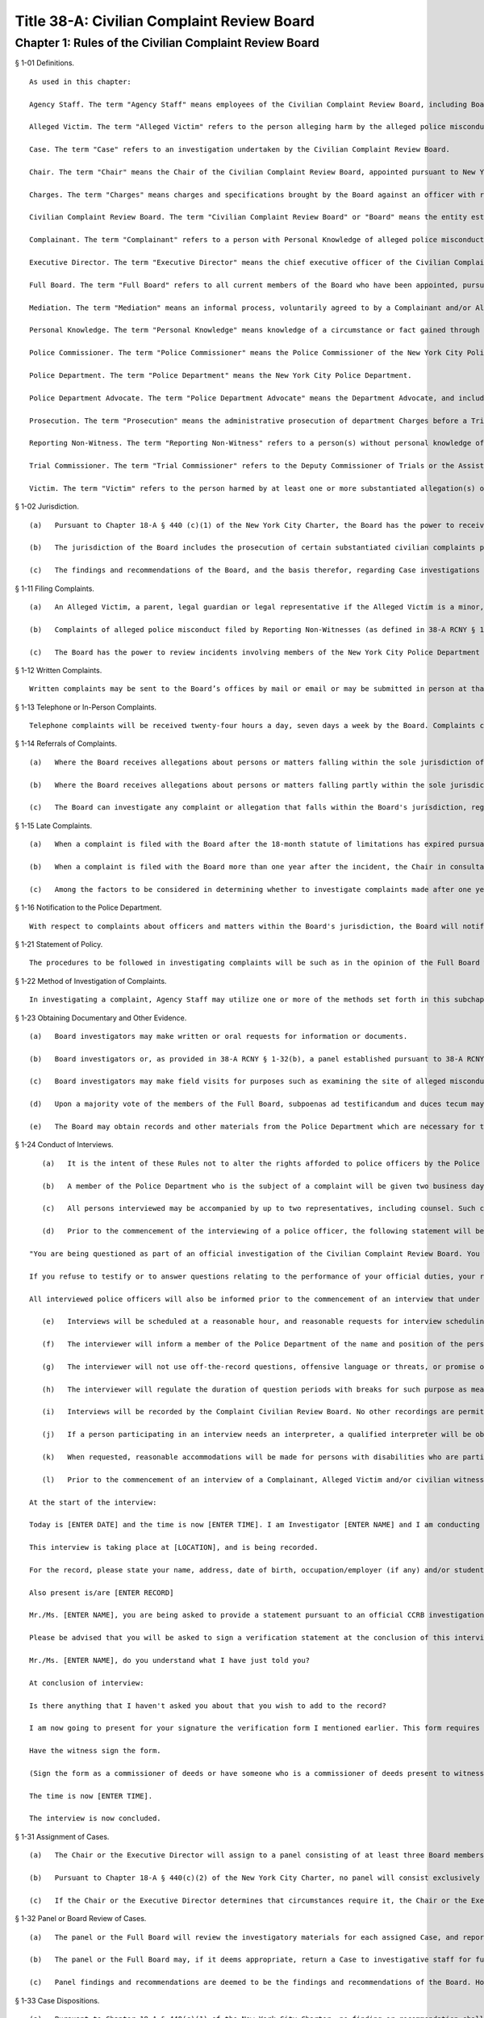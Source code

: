 Title 38-A: Civilian Complaint Review Board
===================================================
Chapter 1: Rules of the Civilian Complaint Review Board
--------------------------------------------------
§ 1-01 Definitions. ::


	As used in this chapter:
	
	Agency Staff. The term "Agency Staff" means employees of the Civilian Complaint Review Board, including Board investigators.
	
	Alleged Victim. The term "Alleged Victim" refers to the person alleging harm by the alleged police misconduct.
	
	Case. The term "Case" refers to an investigation undertaken by the Civilian Complaint Review Board.
	
	Chair. The term "Chair" means the Chair of the Civilian Complaint Review Board, appointed pursuant to New York City Charter § 440(b)(1).
	
	Charges. The term "Charges" means charges and specifications brought by the Board against an officer with respect to an allegation falling within the jurisdiction of the Board and substantiated by the Board with the recommendation of charges and specifications.
	
	Civilian Complaint Review Board. The term "Civilian Complaint Review Board" or "Board" means the entity established by Local Law No. 1 for the year 1993, codified as § 440 of the New York City Charter.
	
	Complainant. The term "Complainant" refers to a person with Personal Knowledge of alleged police misconduct who is filing a complaint on behalf of themselves or another person regarding the alleged misconduct.
	
	Executive Director. The term "Executive Director" means the chief executive officer of the Civilian Complaint Review Board, appointed pursuant to New York City Charter § 440(c)(5).
	
	Full Board. The term "Full Board" refers to all current members of the Board who have been appointed, pursuant to New York City Charter § 440(b)(1).
	
	Mediation. The term "Mediation" means an informal process, voluntarily agreed to by a Complainant and/or Alleged Victim and the subject officer and conducted with the assistance of a neutral third party, engaged in for the purpose of fully and frankly discussing alleged misconduct and attempting to arrive at a mutually agreeable resolution of a complaint.
	
	Personal Knowledge. The term "Personal Knowledge" means knowledge of a circumstance or fact gained through firsthand observation or experience.
	
	Police Commissioner. The term "Police Commissioner" means the Police Commissioner of the New York City Police Department, and where appropriate, his or her designee.
	
	Police Department. The term "Police Department" means the New York City Police Department.
	
	Police Department Advocate. The term "Police Department Advocate" means the Department Advocate, and includes any Assistant Department Advocate of the Police Department.
	
	Prosecution. The term "Prosecution" means the administrative prosecution of department Charges before a Trial Commissioner and includes all matters undertaken pursuant to such prosecution.
	
	Reporting Non-Witness. The term "Reporting Non-Witness" refers to a person(s) without personal knowledge of the alleged police misconduct filing a complaint on behalf of another person.
	
	Trial Commissioner. The term "Trial Commissioner" refers to the Deputy Commissioner of Trials or the Assistant Deputy Commissioner of Trials of the Police Department.
	
	Victim. The term "Victim" refers to the person harmed by at least one or more substantiated allegation(s) of police misconduct.
	
	




§ 1-02 Jurisdiction. ::


	   (a)   Pursuant to Chapter 18-A § 440 (c)(1) of the New York City Charter, the Board has the power to receive, investigate, hear, make findings and recommend action upon complaints by members of the public against uniformed members of the New York City Police Department that allege misconduct involving excessive use of force, abuse of authority, discourtesy, or use of offensive language, including, but not limited to, slurs relating to race, ethnicity, religion, gender, sexual orientation and disability.
	
	   (b)   The jurisdiction of the Board includes the prosecution of certain substantiated civilian complaints pursuant to a Memorandum of Understanding (MOU) executed by the Board and the Police Department on April 2, 2012, (as from time to time amended) during the period that such MOU is in effect.
	
	   (c)   The findings and recommendations of the Board, and the basis therefor, regarding Case investigations and administrative Prosecutions will be submitted to the Police Commissioner.
	
	




§ 1-11 Filing Complaints. ::


	   (a)   An Alleged Victim, a parent, legal guardian or legal representative if the Alleged Victim is a minor, or any individual having Personal Knowledge (as defined in 38-A RCNY § 1-01) of alleged misconduct by a member of the New York City Police Department, each have standing to file a complaint.
	
	   (b)   Complaints of alleged police misconduct filed by Reporting Non-Witnesses (as defined in 38-A RCNY § 1-01) may be investigated at the discretion of the Executive Director or Chair of the Board. Among the factors to be considered are: the nature and/or severity of the alleged misconduct, the availability of evidence and/or witnesses, the ability to identify officers and civilians involved, the practicability of conducting a full investigation within the time prescribed by the statute of limitations and the numbers of complaints received by the Board regarding the incident.
	
	   (c)   The Board has the power to review incidents involving members of the New York City Police Department and investigate Cases arising therefrom within the Board’s jurisdiction under the New York City Charter.
	
	




§ 1-12 Written Complaints. ::


	Written complaints may be sent to the Board’s offices by mail or email or may be submitted in person at that office during operating hours. Written complaints may be filed on forms furnished by the Board. The Board will accept written complaints filed at local precincts and forwarded by the Police Department. The Board will also accept complaints submitted through the CCRB’s website and by such other methods as the Board may determine.
	
	




§ 1-13 Telephone or In-Person Complaints. ::


	Telephone complaints will be received twenty-four hours a day, seven days a week by the Board. Complaints can be reported in person at the Board office during operating hours. Complaints may also be filed at public locations to be designated by the Board.
	
	




§ 1-14 Referrals of Complaints. ::


	   (a)   Where the Board receives allegations about persons or matters falling within the sole jurisdiction of another agency (and not that of the Board), the Chair or the Executive Director will refer such allegations to such other agency.
	
	   (b)   Where the Board receives allegations about persons or matters falling partly within the sole jurisdiction of another agency (and not that of the Board) and partly within the joint jurisdiction of both the other agency and the Board, the Chair in consultation with the Executive Director may refer the entire complaint to the other agency if in the determination of Chair, in consultation with the Executive Director, it is appropriate for the entire complaint to be investigated by one single agency.
	
	   (c)   The Board can investigate any complaint or allegation that falls within the Board's jurisdiction, regardless of whether another agency is investigating or has previously investigated the same complaint or allegation.
	
	




§ 1-15 Late Complaints. ::


	   (a)   When a complaint is filed with the Board after the 18-month statute of limitations has expired pursuant to Civil Service Law § 75(4), the Chair in consultation with the Executive Director will determine whether to investigate the complaint.
	
	   (b)   When a complaint is filed with the Board more than one year after the incident, the Chair in consultation with the Executive Director will determine whether to investigate the complaint.
	
	   (c)   Among the factors to be considered in determining whether to investigate complaints made after one year or after the 18-month statute of limitations has expired are: the nature and/or severity of the alleged misconduct, the availability of evidence and/or witnesses, the ability to identify officers and civilians involved, the practicability of conducting a full investigation within any applicable limitation period, the reason for the late filing and the numbers of complaints received by the Board regarding the incident.
	
	




§ 1-16 Notification to the Police Department. ::


	With respect to complaints about officers and matters within the Board's jurisdiction, the Board will notify the Police Department of the actions complained of within a reasonable period of time after receipt of the complaint.
	
	




§ 1-21 Statement of Policy. ::


	The procedures to be followed in investigating complaints will be such as in the opinion of the Full Board will best facilitate accurate, orderly and thorough fact-finding.
	
	




§ 1-22 Method of Investigation of Complaints. ::


	In investigating a complaint, Agency Staff may utilize one or more of the methods set forth in this subchapter, and any other techniques not enumerated here, as may be allowed by law in conducting an investigation.
	
	




§ 1-23 Obtaining Documentary and Other Evidence. ::


	   (a)   Board investigators may make written or oral requests for information or documents.
	
	   (b)   Board investigators or, as provided in 38-A RCNY § 1-32(b), a panel established pursuant to 38-A RCNY § 1-31, may interview the Complainant, Alleged Victim, the subject officer, and/or witnesses.
	
	   (c)   Board investigators may make field visits for purposes such as examining the site of alleged misconduct and interviewing witnesses.
	
	   (d)   Upon a majority vote of the members of the Full Board, subpoenas ad testificandum and duces tecum may be issued and served. Such subpoenas are enforceable pursuant to relevant provisions of Article 23 of the New York Civil Practice Law and Rules.
	
	   (e)   The Board may obtain records and other materials from the Police Department which are necessary for the investigation of complaints submitted to the Board, except such records and materials that cannot be disclosed by law. In the event that requests for records or other evidence are not complied with, investigators may request that the Board issue a subpoena duces tecum or a subpoena ad testificandum.
	
	




§ 1-24 Conduct of Interviews. ::


	   (a)   It is the intent of these Rules not to alter the rights afforded to police officers by the Police Department Patrol Guide with respect to interviews in a manner that diminishes such rights, including but not limited to the right to notice of an interview, the right to counsel, and the right not to be compelled to incriminate oneself.
	
	   (b)   A member of the Police Department who is the subject of a complaint will be given two business days notice prior to the date of an interview, to obtain and consult with counsel. A member of the Police Department who is a witness in an investigation of a complaint will be given a period of time, up to two business days, to confer with counsel.
	
	   (c)   All persons interviewed may be accompanied by up to two representatives, including counsel. Such counsel or representative may advise the person interviewed as circumstances may warrant, but may not otherwise participate in the proceeding.
	
	   (d)   Prior to the commencement of the interviewing of a police officer, the following statement will be read to such officer:
	
	"You are being questioned as part of an official investigation of the Civilian Complaint Review Board. You will be asked questions specifically directed and narrowly related to the performance of your duties. You are entitled to all the rights and privileges guaranteed by the laws of the State of New York, the Constitution of this State and the Constitution of the United States, including the right not to be compelled to incriminate yourself and the right to have legal counsel present at each and every stage of this investigation.
	
	If you refuse to testify or to answer questions relating to the performance of your official duties, your refusal will be reported to the Police Commissioner and you will be subject to Police Department charges which could result in your dismissal from the Police Department. If you do answer, neither your statements nor any information or evidence which is gained by reason of such statements can be used against you in any subsequent criminal proceedings. However, these statements may be used against you in relation to subsequent Police Department charges."
	
	All interviewed police officers will also be informed prior to the commencement of an interview that under the New York City Police Department Patrol Guide, absent exceptional circumstances, an officer will be dismissed from the Police Department for intentionally making a false official statement that is material to the pending investigation.
	
	   (e)   Interviews will be scheduled at a reasonable hour, and reasonable requests for interview scheduling or rescheduling will be accommodated. If possible, an interview with a police officer will be scheduled when such officer is on duty and during daytime hours. Interviews may be conducted at the Board's offices or other locations designated by the Board.
	
	   (f)   The interviewer will inform a member of the Police Department of the name and position of the person in charge of the investigation, the name and position of the interviewer, the identity of all persons present at the interview, whether the member is a subject or witness in the investigation, the nature of the complaint and information concerning all allegations, and the identity of witnesses and Complainants, except that addresses need not be disclosed and confidential sources need not be identified unless they are witnesses to the alleged incident.
	
	   (g)   The interviewer will not use off-the-record questions, offensive language or threats, or promise of reward for answering questions.
	
	   (h)   The interviewer will regulate the duration of question periods with breaks for such purpose as meals, personal necessity and telephone calls. The interviewer must record all recesses.
	
	   (i)   Interviews will be recorded by the Complaint Civilian Review Board. No other recordings are permitted.
	
	   (j)   If a person participating in an interview needs an interpreter, a qualified interpreter will be obtained from an official registry of interpreters or another reliable source as soon as possible.
	
	   (k)   When requested, reasonable accommodations will be made for persons with disabilities who are participating in an interview.
	
	   (l)   Prior to the commencement of an interview of a Complainant, Alleged Victim and/or civilian witness, the following statement will be read to such person, in sum and substance:
	
	At the start of the interview:
	
	Today is [ENTER DATE] and the time is now [ENTER TIME]. I am Investigator [ENTER NAME] and I am conducting an official investigation into Civilian Complaint Review Board case number [ENTER CASE NUMBER]. In this case, an allegation of misconduct has been made against (a) member(s) of the New York City Police Department.
	
	This interview is taking place at [LOCATION], and is being recorded.
	
	For the record, please state your name, address, date of birth, occupation/employer (if any) and/or student status.
	
	Also present is/are [ENTER RECORD]
	
	Mr./Ms. [ENTER NAME], you are being asked to provide a statement pursuant to an official CCRB investigation under the authority granted the CCRB pursuant to Section 440 of the New York City Charter. All statements made become part of the official investigative file and may be disclosed pursuant to subpoena or other document request to the extent permitted by law and in furtherance of criminal, administrative or civil litigation.
	
	Please be advised that you will be asked to sign a verification statement at the conclusion of this interview verifying that all of the statements you have provided in connection with this investigation are true to your knowledge.
	
	Mr./Ms. [ENTER NAME], do you understand what I have just told you?
	
	At conclusion of interview:
	
	Is there anything that I haven't asked you about that you wish to add to the record?
	
	I am now going to present for your signature the verification form I mentioned earlier. This form requires your signature and reflects the fact that you have verified that the statements you have made in connection with this case are true to your knowledge.
	
	Have the witness sign the form.
	
	(Sign the form as a commissioner of deeds or have someone who is a commissioner of deeds present to witness the civilian's signature and sign the form as a commissioner of deeds).
	
	The time is now [ENTER TIME].
	
	The interview is now concluded.
	
	




§ 1-31 Assignment of Cases. ::


	   (a)   The Chair or the Executive Director will assign to a panel consisting of at least three Board members, or may assign to the Full Board for review, all Cases which have been fully investigated, and such other Cases or categories of Cases as the Board may determine by resolution.
	
	   (b)   Pursuant to Chapter 18-A § 440(c)(2) of the New York City Charter, no panel will consist exclusively of members designated by the Council, Police Commissioner or selected by the Mayor. Panel membership will be determined by the Chair, but each panel will consist of at least one member designated by City Council, at least one designated by the Police Commissioner, and at least one designated by the Mayor; unless such a panel composition would interfere with or unreasonably delay the Civilian Complaint Review Board's operations. Panel membership will be rotated on a regular basis.
	
	   (c)   If the Chair or the Executive Director determines that circumstances require it, the Chair or the Executive Director may reassign a Case to a new panel.
	
	




§ 1-32 Panel or Board Review of Cases. ::


	   (a)   The panel or the Full Board will review the investigatory materials for each assigned Case, and report its findings and recommendations in writing.
	
	   (b)   The panel or the Full Board may, if it deems appropriate, return a Case to investigative staff for further investigation. A panel may conduct additional fact-finding, including interviews, in accordance with the provisions of 38-A RCNY § 1-24.
	
	   (c)   Panel findings and recommendations are deemed to be the findings and recommendations of the Board. However, upon request of a member of the panel, or upon the direction of the Chair at the request of any member of the Board, the Case will be referred to the Full Board for its consideration.
	
	




§ 1-33 Case Dispositions. ::


	   (a)   Pursuant to Chapter 18-A § 440(c)(1) of the New York City Charter, no finding or recommendation shall be based solely upon an unsworn complaint or statement, nor shall prior unsubstantiated, unfounded or withdrawn complaints be the sole basis for any such finding or recommendation.
	
	   (b)   Panels or the Full Board will employ a "preponderance of the evidence" standard of proof in evaluating Cases.
	
	   (c)   The findings and recommendations with respect to each Case reviewed by the Board will be submitted to the Police Commissioner.
	
	   (d)   Where the disposition of one or more allegations is "Substantiated," as defined in Subdivision (e) of this section, the Board's findings and recommendations will be forwarded in writing to the Police Commissioner within five business days and include appropriate pedigree information regarding the subject officer, the Case number and any other control or serial number assigned to the Case, and a summary of the pertinent facts. Based on its findings, the Board may recommend penalties of Charges, command discipline or instructions with formalized training, or any combination of these. However, if the Board or panel recommends Charges for any Case allegation against a subject officer, all substantiated allegations against that officer will be included as part of that recommendation.
	
	   (e)   The following categories of Case investigation dispositions will be used in reports to the Police Commissioner:
	
	      (1)   Substantiated: there was a preponderance of evidence that the acts alleged occurred and constituted misconduct.
	
	      (2)   Unsubstantiated: there was insufficient evidence to establish whether or not there was an act of misconduct.
	
	      (3)   Exonerated: there was a preponderance of the evidence that the acts alleged occurred but did not constitute misconduct.
	
	      (4)   Unfounded: there was a preponderance of the evidence that the acts alleged did not occur.
	
	      (5)   Complaint Withdrawn: the Complainant withdrew the complaint.
	
	      (6)   Complainant Unavailable: the Complainant could not be reached or located.
	
	      (7)   Alleged Victim Unavailable: the Alleged Victim could not be reached or located.
	
	      (8)   Complainant Uncooperative: the participation of the Complainant was insufficient to enable the Board to conduct a full investigation.
	
	      (9)   Alleged Victim Uncooperative: the participation of the Alleged Victim was insufficient to enable the Board to conduct a full investigation.
	
	      (10)   Alleged Victim Unidentified: the Board could not identify the Alleged Victim and therefore was unable to conduct a full investigation.
	
	      (11)   Officer Unidentified: the Board was unable to identify the officer who was the subject of the allegation.
	
	      (12)   Referral: the complaint was referred to another agency.
	
	      (13)   No Jurisdiction: the complaint does not fall within the jurisdiction of the Board.
	
	      (14)   Mediated: the parties to the mediation agreed that the complaint should be considered as having been resolved through mediation.
	
	      (15)   Mediation Attempted: the parties agreed to mediate the complaint but the civilian subsequently did not participate in the mediation.
	
	      (16)   Miscellaneous: the subject of the complaint is not currently employed by the Police Department as a police officer.
	
	      (17)   Administrative Closure: the Case was referred to the Board by another agency, not by a member of the public, and the Board was unable to conduct a full investigation.
	
	




§ 1-34 Cases Closed without a Full Investigation. ::


	   (a)   The Full Board, a panel, or the Executive Director may close without conducting a full investigation any Case falling within categories (5) through (17) of 38-A RCNY § 1-33(e).
	
	   (b)   No Case(s) falling within categories (5) through (17) of 38-A RCNY § 1-33(e) will be closed by the Executive Director until copies have first been provided to any member of the Full Board who has asked to review copies of said Case(s).
	
	   (c)   The Executive Director must from time to time conduct an audit of Cases closed pursuant to this rule. After an audit of the aforementioned sample of Cases, the Executive Director will report his or her review of those Cases to the Full Board.
	
	




§ 1-35 Communications with and Notifications to Complainants, Alleged Victims, and Reporting Non-Witnesses Regarding Status of Complaints. ::


	   (a)   Within seven business days of the receipt of a complaint, the Board will notify a Complainant, Alleged Victim, and/or Reporting Non-Witness by telephone or letter that the Civilian Complaint Review Board has received the complaint, and must identify the Case number and Agency Staff assigned to investigate the Case.
	
	   (b)   The Civilian Complaint Review Board will, within seven business days of a final decision of the Board, write to the Complainant and/or Alleged Victim with such findings and recommendations.
	
	   (c)   If an allegation is substantiated and Charges are recommended by a panel or the Full Board, the Civilian Complaint Review Board will, as soon as it is determined under 38-A RCNY § 1-42, advise the Complainant and/or Alleged Victim in writing whether such allegation will be prosecuted and, if it will, whether the Board or the Police Department Advocate will be responsible for prosecuting it.
	
	   (d)   The Civilian Complaint Review Board will within seven business days of the Civilian Complaint Review Board's receipt of the Police Commissioner's final determination notify the Complainant and/or Alleged Victim by letter of the final action taken by the Police Commissioner.
	
	




§ 1-36 Reconsideration or Reopening of Cases. ::


	   (a)   Upon receipt of a written request to reconsider or reopen a Case from a Complainant, Alleged Victim, Victim or subject police officer, a panel, Chair, or Executive Director may:
	
	      (1)   Reopen any Case previously closed without a full investigation; or
	
	      (2)   Agree to reconsider any Case previously closed with a full investigation if
	
	         i.   New evidence becomes available which could reasonably lead to a different finding or recommendation in the Case; or
	
	         ii.   A previously unavailable or uncooperative witness becomes available which could reasonably lead to a different finding or recommendation in the Case; or
	
	         iii.   If reopening or reconsidering the Case serves the interests of justice.
	
	   (b)   Upon receipt of a written request sent by the Police Department Advocate requesting the reconsideration of a previously fully investigated Case with panel findings and recommendations, a panel, the Chair, or the Full Board may agree to reconsider the penalty and/or disposition of an allegation if:
	
	      (1)   The penalty recommended for the Case by the deciding panel or Full Board against any subject officer is found by the deciding panel or Full Board to be inappropriate or excessive; or
	
	      (2)   There exists new facts or evidence that were not previously known by the deciding panel or Full Board which could reasonably lead to a different finding or recommendation in the Case; or
	
	      (3)   There are matters of fact or law which are found to have been overlooked or misapprehended by the deciding panel or Full Board or if reconsidering the case serves the interests of justice.
	
	In considering requests from the Police Department Advocate, any such request must be made to the Chair, Executive Director, deciding panel, or Full Board, addressed to the Executive Director, within 30 days from receipt of the Civilian Complaint Review Board’s initial findings and recommendations of a Case, absent good cause for any such delay beyond 30 days.
	
	   (c)   The Full Board, Chair, a panel, or Executive Director considering a request to reopen or reconsider a Case will have full discretion in making a determination, and may properly consider all relevant circumstances, including, but not limited to: any delays on the part of the person requesting that the Case be reopened; new, material information as to the Complainant, Alleged Victim, Victim, the subject officer, or any civilian or police witness; and the practicability of conducting a full investigation of the allegations contained in the Case within any applicable limitation period.
	
	   (d)   If a previously closed Case is reopened or reconsidered:
	
	      (1)   If all members of the previously deciding panel are presently members of the Board, then that previously deciding panel will be reconvened to reconsider the Case.
	
	      (2)   If any member of the previously deciding panel is no longer a member of the Board, then the remaining members of the previously deciding panel will be reconvened with a replacement panel member designated by the Chair as required by 38-A RCNY § 1-31(b) to reconsider the Case.
	
	      (3)   If all members of the previously deciding panel are no longer members of the Board, the Chair will select a panel will be convened to reconsider the Case pursuant to 38-A RCNY § 1-32.
	
	




§ 1-41 Introduction. ::


	This Subchapter E is adopted pursuant to a Memorandum of Understanding (the "MOU") dated April 2, 2012, and made between the Police Commissioner and the Chair, concerning the administrative prosecution by the Board of Cases in which it finds that an allegation falling within its jurisdiction has been substantiated against an officer and recommends that formal Charges and specifications be brought against such officer. The MOU takes effect on the date on which this Subchapter E takes effect and applies to allegations substantiated by the Board and in which the Board has recommended that charges and specifications be preferred on or after such date. This Subchapter E does not create any rights or benefits in any third parties.
	
	




§ 1-42 Prosecution of Charges. ::


	   (a)   Where the Board finds an allegation falling within its jurisdiction to have been substantiated against an officer and recommends that Charges be brought against such officer, the Board will promptly notify the Police Commissioner of its finding and recommendation.
	
	   (b)   In those limited circumstances where the Police Commissioner determines that the Civilian Complaint Review Board's prosecution of the Charges would be detrimental to the Police Department's disciplinary process, the Police Commissioner shall so notify the Civilian Complaint Review Board. Such instances shall be limited to Cases in which there are parallel or related criminal investigations, or when, in the instance of an officer with no disciplinary history or prior substantiated Civilian Complaint Review Board complaints, based on such officer's record and disciplinary history the interests of justice would not be served.
	
	   (c)   Any request by the Police Commissioner for the Civilian Complaint Review Board to refrain from prosecution of Charges shall be made in writing to the Civilian Complaint Review Board and shall include a detailed explanation for such request and a statement detailing what discipline if any the Police Commissioner would pursue on such officer.
	
	   (d)   The Civilian Complaint Review Board may reject such request to refrain from Prosecution within five business days of receipt of such request. Such rejection shall be made in writing and shall include a statement rebutting the Police Commissioner's explanation for his or her request.
	
	   (e)   The Police Commissioner may deny such rejection within five business days of receipt of such rejection. Such denial shall be made in writing to the Civilian Complaint Review Board and shall include a detailed response to the Civilian Complaint Review Board's rebuttal. Upon receipt of such denial the Board shall refrain from further Prosecution of the Case.
	
	   (f)   In all Cases other than those in which the Board is refraining from prosecuting, the Civilian Complaint Review Board shall promptly draft, and request that the Police Department Advocate serve on behalf of the Board, Charges against the subject officer.
	
	   (g)   If the Civilian Complaint Review Board, acting through the Chair or Executive Director, believes that suspension or modified assignment of a subject officer would be prudent while a Prosecution is pending, the Civilian Complaint Review Board, acting through the Chair or Executive Director, shall make such recommendation to the Police Commissioner, who shall determine whether to suspend or modify the assignment of such officer.
	
	   (h)   After a Case has been referred to the Administrative Prosecution Unit for Prosecution, the Chief Prosecutor or Executive Director, or either of their designees, must make a formal request in writing to the deciding panel or, if necessary, the Full Board when:
	
	      (1)   The Administrative Prosecution Unit is requesting that additional allegations be considered against a subject officer in addition to the allegations previously recommended by the Board; or
	
	      (2)   The Administrative Prosecution Unit is requesting that previously considered allegations against a subject officer that did not previously result in a substantiation by the Board be reconsidered for substantiation.
	
	In the formal written request, the Chief Prosecutor or Executive Director, or either of their designees, must detail their reasons for making said request. If the Full Board chooses to reopen the matter to add or reconsider any allegations, such matter will be reopened considering the same criteria designated in 38-A RCNY § 1-36(d). Where the Board decides to substantiate additional allegations, the Civilian Complaint Review Board will notify, in writing, all affected civilian and law enforcement parties of the changes to the allegation and/or Charges.
	
	   (i)   After a Case has been referred to the Administrative Prosecution Unit for Prosecution, the Chief Prosecutor or Executive Director may, upon approval by either the Chair or Full Board, dismiss any Charges. When any such Charge is dismissed, the Civilian Complaint Review Board will notify, in writing, all affected civilian and law enforcement parties of the dismissal.
	
	




§ 1-43 Expedited Cases. ::


	If the Civilian Complaint Review Board becomes aware that a Case requires expedited Prosecution, the Civilian Complaint Review Board shall make every reasonable effort to conclude such prosecution within the required time frame. If the Civilian Complaint Review Board determines that it will not be able to conclude such Prosecution within such time frame the Civilian Complaint Review Board will decline to prosecute such Case and request that the Police Department Advocate undertake such Prosecution.
	
	




§ 1-44 Other Misconduct. ::


	If during the course of a Prosecution the Civilian Complaint Review Board becomes aware of possible misconduct falling outside its jurisdiction, such as the making of a false statement by an officer, the Board shall not itself prosecute such possible misconduct but shall instead immediately refer such possible misconduct to the Police Department for investigation and possible prosecution by the Police Department. The Civilian Complaint Review Board will provide to the Police Department such assistance as may be requested, in the investigation or Prosecution by the Police Department of such possible misconduct and shall, if necessary, coordinate its Prosecution with that of the Police Department. Other misconduct will be noted in case dispositions by categories describing the possible misconduct and the evidence of such misconduct.
	
	




§ 1-45 Police Department Procedures and Disciplinary Practices. ::


	   (a)   The Police Commissioner retains in all respects the authority and discretion to make final disciplinary determinations.
	
	   (b)   The Civilian Complaint Review Board will establish and maintain a unit of appropriately qualified and experienced attorneys and support staff of sufficient number to undertake in a timely and effective manner the responsibility of conducting Prosecutions.
	
	   (c)   The Civilian Complaint Review Board's attorneys and support staff appointed pursuant to this section will be trained in all aspects of the Police Department's procedures and policies as they affect the Prosecutions.
	
	   (d)   The Civilian Complaint Review Board's attorneys and support staff appointed pursuant to this section will, to the extent practicable and relevant, familiarize themselves with and apply in relation to Prosecutions, Police Department disciplinary policies and standards.
	
	   (e)   The Police Department will provide all reasonable assistance requested by the Civilian Complaint Review Board in the creation and maintenance of this unit, including training and guidance in both legal and administrative matters.
	
	   (f)   During the course of a Prosecution, the Civilian Complaint Review Board may contact the Police Department Advocate to request the assistance of employees of the Police Department in the evaluation, preparation and prosecution of the Case. In such instances, the Police Department Advocate shall arrange for the Police Department to provide reasonable assistance to the Civilian Complaint Review Board.
	
	   (g)   In any Case substantiated by the Board in which the Police Commissioner intends to impose discipline that is of a lower level than that recommended by the Board or by the Trial Commissioner, the Police Commissioner will notify the Civilian Complaint Review Board, with notice to the subject officer, at least ten business days prior to the imposition of such discipline. Such notification will be in writing and shall include a detailed explanation of the reasons for deviating from the Board's or, as the case may be, the Trial Commissioner's, recommendation, including but not limited to each factor the Police Commissioner considered in making his or her decision. The Civilian Complaint Review Board and the subject officer may respond to such notification within five business days of its receipt, after which the Police Commissioner will make a final determination.
	
	




§ 1-46 Other Matters Relating to Administrative Prosecutions. ::


	   (a)   The Police Department will upon receipt send to the Civilian Complaint Review Board a copy of each report and recommendation issued by the Trial Commissioner with respect of a Prosecution. The Civilian Complaint Review Board may provide to the Trial Commissioner a letter commenting on such report and recommendation, commonly referred to as a "Fogel" letter.
	
	   (b)   Where a Prosecution ends without the issuance by the Trial Commissioner of a report and recommendation, the Civilian Complaint Review Board will forward to the Police Commissioner a final recommendation of the Civilian Complaint Review Board reflecting the results of its Prosecution of the Case. The Civilian Complaint Review Board will include all relevant forms, memoranda and background information to assist the Police Commissioner in making a final disciplinary determination.
	
	   (c)   The Police Commissioner may accept, reject, or modify the recommendation presented by the Civilian Complaint Review Board, or may ask the Civilian Complaint Review Board for additional investigative or background information in its possession. The Police Commissioner may also request further investigation or development of the record to enable him or her to make a final disciplinary determination. If the Civilian Complaint Review Board's recommendation is rejected or modified, the Civilian Complaint Review Board will be responsible for taking any appropriate follow-up action, such as proceeding with the Prosecution, engaging in additional investigation, or further developing the record.
	
	   (d)   The Civilian Complaint Review Board may conduct plea negotiations with subject officers and their attorneys, to be heard by a Trial Commissioner. The Police Commissioner will be informed of any proposed plea and said plea will be held in abeyance until approved by the Police Commissioner. In all Prosecutions in which the Police Commissioner rejects a negotiated plea, the Civilian Complaint Review Board will be responsible for implementing the Police Commissioner's decision, including further negotiating the Prosecution in a manner consistent with the Police Commissioner's determination or proceeding with the Prosecution.
	
	   (e)   The Civilian Complaint Review Board will provide to the Police Department quarterly status reports on its Prosecutions or as otherwise requested by the Police Department.
	
	   (f)   The Police Department Advocate will ensure that the Civilian Complaint Review Board is notified of the final disciplinary result and specific penalty in each Case prosecuted by the Board within thirty calendar days of the Police Commissioner's final determination.
	
	




§ 1-47 Mediation. ::


	   (a)   A Complainant and/or Alleged Victim and the subject officer may choose to resolve a complaint by means of Mediation, unless the Board or a panel thereof determines that the complaint is not appropriate for mediation. The mediator will be designated by the Executive Director.
	
	   (b)   A Reporting Non-Witness does not have standing to seek Mediation or refuse and prevent Mediation from proceeding. A Reporting Non-Witness who is a family member of an Alleged Victim may participate in Mediation whether the Alleged Victim participates or not.
	
	   (c)   If one of the parties does not agree to Mediation, the complaint will be referred to Agency Staff for investigation.
	
	   (d)   Written notice of the time, date and location of the first Mediation session must be provided to each party. Such notice will be accompanied by a description of procedures and guidelines for mediation. Subsequent session(s) will be scheduled by a member of the Board's mediation staff if the Mediation is not completed at the first session.
	
	   (e)   Those present at the Mediation session must include the mediator and all parties who have consented to the Mediation. Where appropriate, arrangements will be made for a translator or interpreter to be present. In the case of a Complainant or Alleged Victim who is a minor, a parent or legal guardian must be present. Upon request, reasonable accommodations will be made for persons with disabilities who are participating in a Mediation. Parties' representatives or counsel may be available outside the room where the Mediation is being conducted.
	
	   (f)   All information discussed or statements made at a Mediation session must be held in confidence by the mediator, and the parties must also agree in writing to maintain such confidentiality. No records of any kind, including, but not limited to, stenographic, video, or audio, may be made by any party.
	
	   (g)   The Mediation session(s) will continue as long as the participants believe that progress is being made toward the resolution of the issues. The Mediation process may terminate if either party announces his or her unwillingness to continue Mediation, the mediator believes no progress is being made, or the Complainant fails to attend two or more Mediation sessions without good cause shown.
	
	   (h)   If Mediation is successful, the parties may, but are not required to, sign an agreement stating that each believes the issues have been satisfactorily resolved. The Director of Mediation, or any Agency Staff designee will advise the Board when a Mediation is concluded and whether such Mediation was successful or unsuccessful. The Board will forward this information to the Police Commissioner.
	
	   (i)   If a Case is not successfully resolved through Mediation, any party may ask for the complaint to be investigated, and the complaint will be referred to Agency Staff for investigation.
	
	




§ 1-51 Meetings of the Board. ::


	   (a)   The Full Board must meet at least monthly, at which meeting it will consider Cases referred to it and conduct any other business.
	
	   (b)   If a Case has been referred to the Full Board, the Full Board may take such action as it deems appropriate, including, but not limited to: making its own findings and recommendations, remanding the Case to a referring panel for further consideration or action, and remanding the Case for further investigation.
	
	




§ 1-52 Panel and Board Meetings: General Matters. ::


	   (a)   If a Board member has a personal, business or other relationship or association with a party to or a witness in a Case before a panel to which such member has been assigned, the member must disclose this situation to the Chair, and request that the Case be transferred to another panel. If a Board member has such relationship in a Case before the Full Board, the member should recuse themselves from deliberations or action in connection with that Case.
	
	   (b)   Board members must be present at a meeting of the Board or a panel in person or, subject to such limitations as the Board may by resolution from time to time determine, by videoconference in order to register their votes.
	
	




§ 1-53 Authority given to the Executive Director. ::


	   (a)   The authority given under these Rules to the Executive Director will:
	
	      (1)   be exercisable either by the Executive Director or by such members of Agency Staff or members of the Board as the Executive Director may designate, and
	
	      (2)   be subject to such limitations as the Board may determine by resolution.
	
	   (b)   Consistent with the Charter mandate and without relinquishing its oversight authority, the Board authorizes the Executive Director, in consultation with the Chair, to manage all matters related to the appointment of Agency Staff, the organizational structure, and the day-to-day operations of the Civilian Complaint Review Board.
	
	




§ 1-54 Committees and Subcommittees. ::


	The Chair has the authority to create committees and/or subcommittees to assist the Board in fulfilling its responsibilities pursuant to law. The members of any such created committees and/or subcommittees will be chosen by the Chair and Executive Director, and will be chosen from the Board as well as Agency Staff, subject to review by the Full Board.
	
	




§ 1-55 Reconsideration or Reopening of Cases. [Repealed] ::


	





